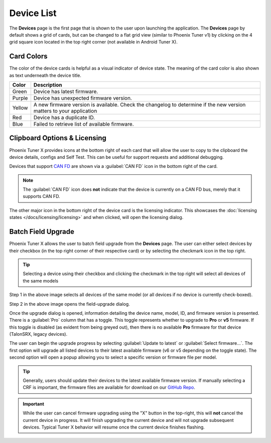 Device List
===========

.. tab-set::

   .. tab-item:: Card Layout

      .. image:: images/tunerx-devices-page.png
         :width: 70%
         :alt: Devices root page in Phoenix Tuner

   .. tab-item:: Grid Layout

      .. image:: images/tunerx-devices-page-grid.png
         :width: 70%
         :alt: Devices root page in Phoenix Tuner as a grid

The **Devices** page is the first page that is shown to the user upon launching the application. The **Devices** page by default shows a grid of cards, but can be changed to a flat grid view (similar to Phoenix Tuner v1) by clicking on the 4 grid square icon located in the top right corner (not available in Android Tuner X).

Card Colors
-----------

The color of the device cards is helpful as a visual indicator of device state. The meaning of the card color is also shown as text underneath the device title.

+--------+--------------------------------------------------+
| Color  | Description                                      |
+========+==================================================+
| Green  | Device has latest firmware.                      |
+--------+--------------------------------------------------+
| Purple | Device has unexpected firmware version.          |
+--------+--------------------------------------------------+
| Yellow | A new firmware version is available. Check the   |
|        | changelog to determine if the new version        |
|        | matters to your application                      |
+--------+--------------------------------------------------+
| Red    | Device has a duplicate ID.                       |
+--------+--------------------------------------------------+
| Blue   | Failed to retrieve list of available firmware.   |
+--------+--------------------------------------------------+

Clipboard Options & Licensing
-----------------------------

Phoenix Tuner X provides icons at the bottom right of each card that will allow the user to copy to the clipboard the device details, configs and Self Test. This can be useful for support requests and additional debugging.

.. image:: images/tunerx-device-card.png
   :width: 70%
   :alt: Tuner X clipboard options

Devices that support `CAN FD <https://store.ctr-electronics.com/can-fd/>`__ are shown via a :guilabel:`CAN FD` icon in the bottom right of the card.

.. note:: The :guilabel:`CAN FD` icon does **not** indicate that the device is currently on a CAN FD bus, merely that it supports CAN FD.

The other major icon in the bottom right of the device card is the licensing indicator. This showcases the :doc:`licensing states </docs/licensing/licensing>` and when clicked, will open the licensing dialog.

Batch Field Upgrade
-------------------

Phoenix Tuner X allows the user to batch field upgrade from the **Devices** page. The user can either select devices by their checkbox (in the top right corner of their respective card) or by selecting the checkmark icon in the top right.

.. tip:: Selecting a device using their checkbox and clicking the checkmark in the top right will select all devices of the same models

.. image:: images/tunerx-batch-selection.png
   :width: 70%
   :alt: Showing batch selection option in the top right

Step 1 in the above image selects all devices of the same model (or all devices if no device is currently check-boxed).

Step 2 in the above image opens the field-upgrade dialog.

Once the upgrade dialog is opened, information detailing the device name, model, ID, and firmware version is presented. There is a :guilabel:`Pro` column that has a toggle. This toggle represents whether to upgrade to **Pro** or **v5** firmware. If this toggle is disabled (as evident from being greyed out), then there is no available **Pro** firmware for that device (TalonSRX, legacy devices).

.. image:: images/tunerx-batch-upgrade-screen.png
   :width: 70%
   :alt: Batch selection screen

The user can begin the upgrade progress by selecting :guilabel:`Update to latest` or :guilabel:`Select firmware...`. The first option will upgrade all listed devices to their latest available firmware (v6 or v5 depending on the toggle state). The second option will open a popup allowing you to select a specific version or firmware file per model.

.. image:: images/batch-upgrade-firmware-selection.png
   :width: 70%
   :alt: Batch upgrade firmware selection screen

.. tip:: Generally, users should update their devices to the latest available firmware version. If manually selecting a CRF is important, the firmware files are available for download on our `GitHub Repo <https://github.com/CrossTheRoadElec/Phoenix-Releases>`__.

.. important:: While the user can cancel firmware upgrading using the "X" button in the top-right, this will **not** cancel the current device in progress. It will finish upgrading the current device and will not upgrade subsequent devices. Typical Tuner X behavior will resume once the current device finishes flashing.
